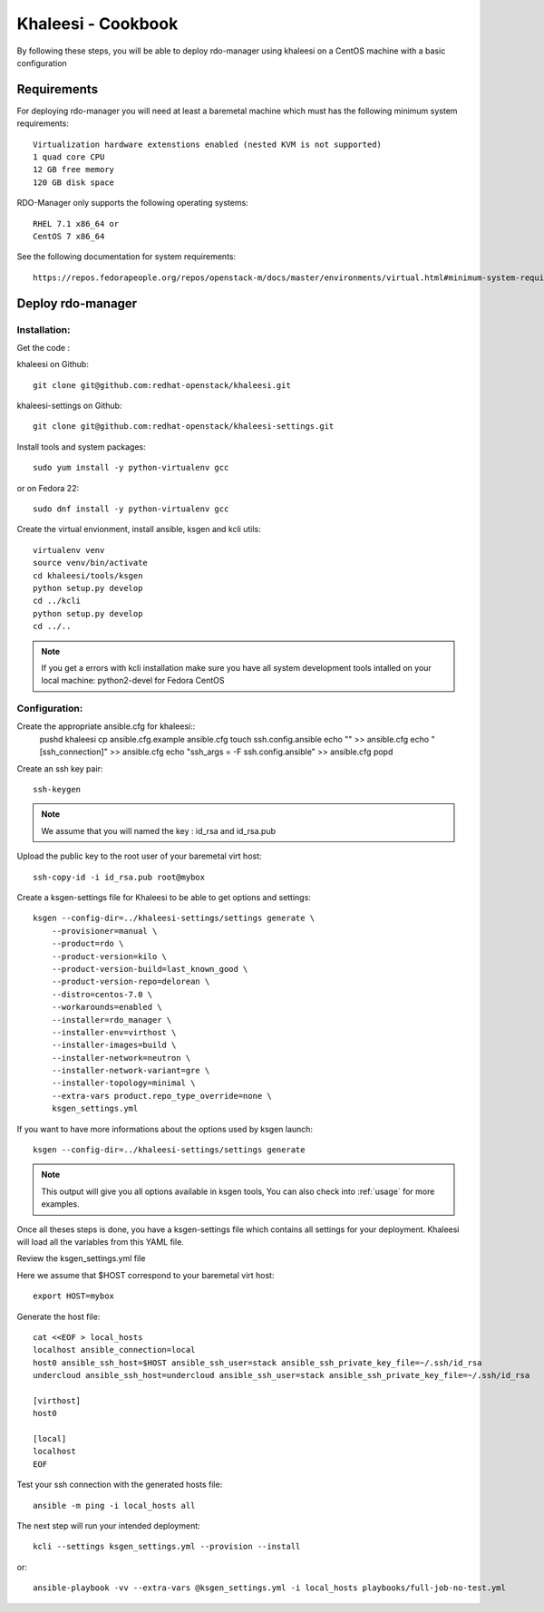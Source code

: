 Khaleesi - Cookbook
===================

By following these steps, you will be able to deploy rdo-manager using khaleesi
on a CentOS machine with a basic configuration

Requirements
------------

For deploying rdo-manager you will need at least a baremetal machine which must
has the following minimum system requirements::

    Virtualization hardware extenstions enabled (nested KVM is not supported)
    1 quad core CPU
    12 GB free memory
    120 GB disk space

RDO-Manager only supports the following operating systems::

    RHEL 7.1 x86_64 or
    CentOS 7 x86_64

See the following documentation for system requirements::

    https://repos.fedorapeople.org/repos/openstack-m/docs/master/environments/virtual.html#minimum-system-requirements

Deploy rdo-manager
------------------

Installation:
`````````````

Get the code :

khaleesi on Github::

    git clone git@github.com:redhat-openstack/khaleesi.git

khaleesi-settings on Github::

    git clone git@github.com:redhat-openstack/khaleesi-settings.git

Install tools and system packages::

    sudo yum install -y python-virtualenv gcc

or on Fedora 22::

    sudo dnf install -y python-virtualenv gcc

Create the virtual envionment, install ansible, ksgen and kcli utils::

    virtualenv venv
    source venv/bin/activate
    cd khaleesi/tools/ksgen
    python setup.py develop
    cd ../kcli
    python setup.py develop
    cd ../..

.. Note:: If you get a errors with kcli installation make sure you have all
    system development tools intalled on your local machine:
    python2-devel for Fedora CentOS

Configuration:
``````````````

Create the appropriate ansible.cfg for khaleesi::
    pushd khaleesi
    cp ansible.cfg.example ansible.cfg
    touch ssh.config.ansible
    echo "" >> ansible.cfg
    echo "[ssh_connection]" >> ansible.cfg
    echo "ssh_args = -F ssh.config.ansible" >> ansible.cfg
    popd

Create an ssh key pair::

    ssh-keygen

.. Note:: We assume that you will named the key : id_rsa and id_rsa.pub

Upload the public key to the root user of your baremetal virt host::

    ssh-copy-id -i id_rsa.pub root@mybox

Create a ksgen-settings file for Khaleesi to be able to get options and
settings::

    ksgen --config-dir=../khaleesi-settings/settings generate \
        --provisioner=manual \
        --product=rdo \
        --product-version=kilo \
        --product-version-build=last_known_good \
        --product-version-repo=delorean \
        --distro=centos-7.0 \
        --workarounds=enabled \
        --installer=rdo_manager \
        --installer-env=virthost \
        --installer-images=build \
        --installer-network=neutron \
        --installer-network-variant=gre \
        --installer-topology=minimal \
        --extra-vars product.repo_type_override=none \
        ksgen_settings.yml

If you want to have more informations about the options used by ksgen launch::

    ksgen --config-dir=../khaleesi-settings/settings generate

.. Note:: This output will give you all options available in ksgen tools, You
    can also check into :ref:`usage` for more examples.

Once all theses steps is done, you have a ksgen-settings file which contains all
settings for your deployment. Khaleesi will load all the variables from this
YAML file.

Review the ksgen_settings.yml file

Here we assume that $HOST correspond to your baremetal virt host::

    export HOST=mybox

Generate the host file::

    cat <<EOF > local_hosts
    localhost ansible_connection=local
    host0 ansible_ssh_host=$HOST ansible_ssh_user=stack ansible_ssh_private_key_file=~/.ssh/id_rsa
    undercloud ansible_ssh_host=undercloud ansible_ssh_user=stack ansible_ssh_private_key_file=~/.ssh/id_rsa

    [virthost]
    host0

    [local]
    localhost
    EOF

Test your ssh connection with the generated hosts file::

    ansible -m ping -i local_hosts all

The next step will run your intended deployment::

    kcli --settings ksgen_settings.yml --provision --install

or::

    ansible-playbook -vv --extra-vars @ksgen_settings.yml -i local_hosts playbooks/full-job-no-test.yml
